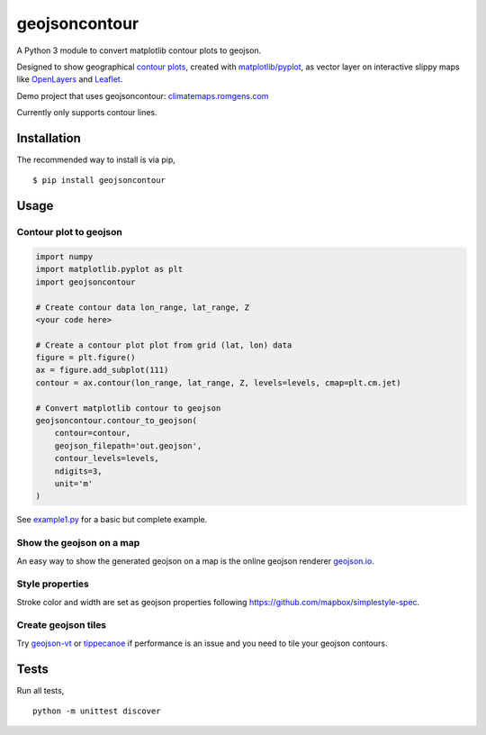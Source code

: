 geojsoncontour
==============

| |Build Status| |PyPI version| |Coverage Status|
| A Python 3 module to convert matplotlib contour plots to geojson.

Designed to show geographical `contour
plots <http://matplotlib.org/examples/pylab_examples/contour_demo.html>`__,
created with
`matplotlib/pyplot <https://github.com/matplotlib/matplotlib>`__, as
vector layer on interactive slippy maps like
`OpenLayers <https://github.com/openlayers/ol3>`__ and
`Leaflet <https://github.com/Leaflet/Leaflet>`__.

Demo project that uses geojsoncontour:
`climatemaps.romgens.com <http://climatemaps.romgens.com>`__

Currently only supports contour lines.

Installation
------------

The recommended way to install is via pip,

::

    $ pip install geojsoncontour

Usage
-----

Contour plot to geojson
~~~~~~~~~~~~~~~~~~~~~~~

.. code:: python

    import numpy
    import matplotlib.pyplot as plt
    import geojsoncontour

    # Create contour data lon_range, lat_range, Z
    <your code here>

    # Create a contour plot plot from grid (lat, lon) data
    figure = plt.figure()
    ax = figure.add_subplot(111)
    contour = ax.contour(lon_range, lat_range, Z, levels=levels, cmap=plt.cm.jet)

    # Convert matplotlib contour to geojson
    geojsoncontour.contour_to_geojson(
        contour=contour,
        geojson_filepath='out.geojson',
        contour_levels=levels,
        ndigits=3,
        unit='m'
    )

See `example1.py <geojsoncontour/examples/example1.py>`__ for a basic
but complete example.

Show the geojson on a map
~~~~~~~~~~~~~~~~~~~~~~~~~

An easy way to show the generated geojson on a map is the online geojson
renderer `geojson.io <http://geojson.io>`__.

Style properties
~~~~~~~~~~~~~~~~

Stroke color and width are set as geojson properties following
https://github.com/mapbox/simplestyle-spec.

Create geojson tiles
~~~~~~~~~~~~~~~~~~~~

Try `geojson-vt <https://github.com/mapbox/geojson-vt>`__ or
`tippecanoe <https://github.com/mapbox/tippecanoe>`__ if performance is
an issue and you need to tile your geojson contours.

Tests
-----

Run all tests,

::

    python -m unittest discover

.. |Build Status| image:: https://travis-ci.org/bartromgens/geojsoncontour.svg?branch=master
   :target: https://travis-ci.org/bartromgens/geojsoncontour
.. |PyPI version| image:: https://badge.fury.io/py/geojsoncontour.svg
   :target: https://badge.fury.io/py/geojsoncontour
.. |Coverage Status| image:: https://coveralls.io/repos/github/bartromgens/geojsoncontour/badge.svg?branch=master
   :target: https://coveralls.io/github/bartromgens/geojsoncontour?branch=master


